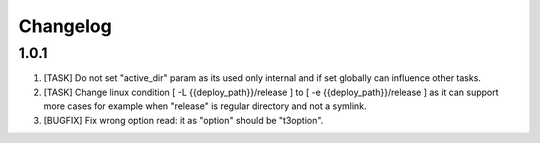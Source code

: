 
Changelog
---------

1.0.1
~~~~~

1) [TASK] Do not set "active_dir" param as its used only internal and if set globally can influence
   other tasks.

2) [TASK] Change linux condition [ -L {{deploy_path}}/release ] to [ -e {{deploy_path}}/release ]
   as it can support more cases for example when "release" is regular directory and not a symlink.

3) [BUGFIX] Fix wrong option read: it as "option" should be "t3option".